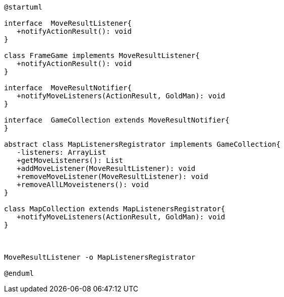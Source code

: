 [plantuml]
....
@startuml

interface  MoveResultListener{
   +notifyActionResult(): void
}

class FrameGame implements MoveResultListener{
   +notifyActionResult(): void
}

interface  MoveResultNotifier{
   +notifyMoveListeners(ActionResult, GoldMan): void
}

interface  GameCollection extends MoveResultNotifier{
}

abstract class MapListenersRegistrator implements GameCollection{
   -listeners: ArrayList
   +getMoveListeners(): List
   +addMoveListener(MoveResultListener): void
   +removeMoveListener(MoveResultListener): void
   +removeAllLMoveisteners(): void
}

class MapCollection extends MapListenersRegistrator{
   +notifyMoveListeners(ActionResult, GoldMan): void
}



MoveResultListener -o MapListenersRegistrator

@enduml
....